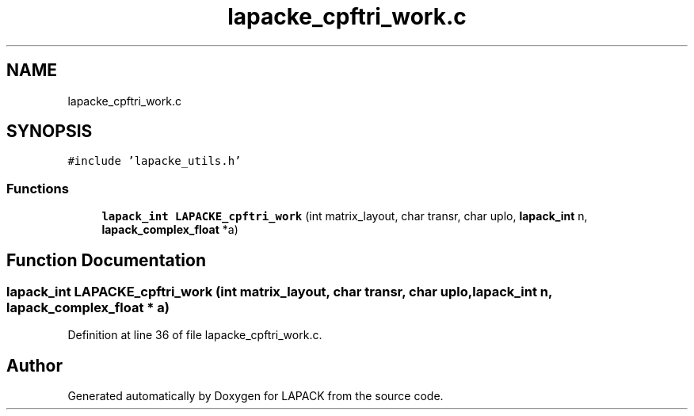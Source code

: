 .TH "lapacke_cpftri_work.c" 3 "Tue Nov 14 2017" "Version 3.8.0" "LAPACK" \" -*- nroff -*-
.ad l
.nh
.SH NAME
lapacke_cpftri_work.c
.SH SYNOPSIS
.br
.PP
\fC#include 'lapacke_utils\&.h'\fP
.br

.SS "Functions"

.in +1c
.ti -1c
.RI "\fBlapack_int\fP \fBLAPACKE_cpftri_work\fP (int matrix_layout, char transr, char uplo, \fBlapack_int\fP n, \fBlapack_complex_float\fP *a)"
.br
.in -1c
.SH "Function Documentation"
.PP 
.SS "\fBlapack_int\fP LAPACKE_cpftri_work (int matrix_layout, char transr, char uplo, \fBlapack_int\fP n, \fBlapack_complex_float\fP * a)"

.PP
Definition at line 36 of file lapacke_cpftri_work\&.c\&.
.SH "Author"
.PP 
Generated automatically by Doxygen for LAPACK from the source code\&.
